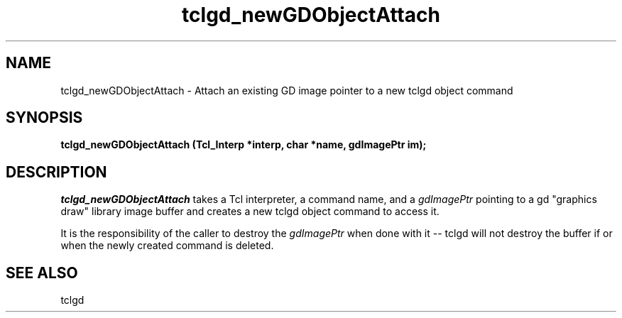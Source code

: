 .TH tclgd_newGDObjectAttach 3 1.1 "Tcl-Extensions"
.HS tclgd tcl
.BS
.SH NAME
tclgd_newGDObjectAttach \- Attach an existing GD image pointer to a new tclgd object command
.SH SYNOPSIS
\fBtclgd_newGDObjectAttach  (Tcl_Interp *interp, char *name, gdImagePtr im);\fR
.br
.SH DESCRIPTION
\fItclgd_newGDObjectAttach\fR takes a Tcl interpreter, a command name, and
a \fIgdImagePtr\fR pointing to a gd "graphics draw" library image buffer
and creates a new tclgd object command to access it.
.PP
It is the responsibility of the caller to destroy the \fIgdImagePtr\fR
when done with it -- tclgd will not destroy the buffer if or when the
newly created command is deleted.
.PP
.SH SEE ALSO
tclgd
